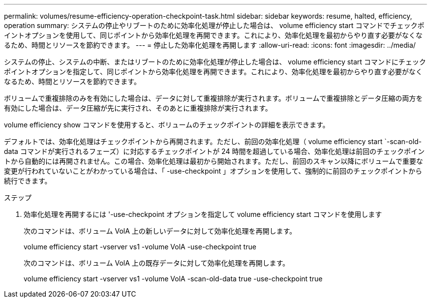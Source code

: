 ---
permalink: volumes/resume-efficiency-operation-checkpoint-task.html 
sidebar: sidebar 
keywords: resume, halted, efficiency, operation 
summary: システムの停止やリブートのために効率化処理が停止した場合は、 volume efficiency start コマンドでチェックポイントオプションを使用して、同じポイントから効率化処理を再開できます。これにより、効率化処理を最初からやり直す必要がなくなるため、時間とリソースを節約できます。 
---
= 停止した効率化処理を再開します
:allow-uri-read: 
:icons: font
:imagesdir: ../media/


[role="lead"]
システムの停止、システムの中断、またはリブートのために効率化処理が停止した場合は、 volume efficiency start コマンドにチェックポイントオプションを指定して、同じポイントから効率化処理を再開できます。これにより、効率化処理を最初からやり直す必要がなくなるため、時間とリソースを節約できます。

ボリュームで重複排除のみを有効にした場合は、データに対して重複排除が実行されます。ボリュームで重複排除とデータ圧縮の両方を有効にした場合は、データ圧縮が先に実行され、そのあとに重複排除が実行されます。

volume efficiency show コマンドを使用すると、ボリュームのチェックポイントの詳細を表示できます。

デフォルトでは、効率化処理はチェックポイントから再開されます。ただし、前回の効率化処理（ volume efficiency start `-scan-old-data コマンドが実行されるフェーズ）に対応するチェックポイントが 24 時間を超過している場合、効率化処理は前回のチェックポイントから自動的には再開されません。この場合、効率化処理は最初から開始されます。ただし、前回のスキャン以降にボリュームで重要な変更が行われていないことがわかっている場合は、「 -use-checkpoint 」オプションを使用して、強制的に前回のチェックポイントから続行できます。

.ステップ
. 効率化処理を再開するには '-use-checkpoint オプションを指定して volume efficiency start コマンドを使用します
+
次のコマンドは、ボリューム VolA 上の新しいデータに対して効率化処理を再開します。

+
volume efficiency start -vserver vs1 -volume VolA -use-checkpoint true

+
次のコマンドは、ボリューム VolA 上の既存データに対して効率化処理を再開します。

+
volume efficiency start -vserver vs1 -volume VolA -scan-old-data true -use-checkpoint true


